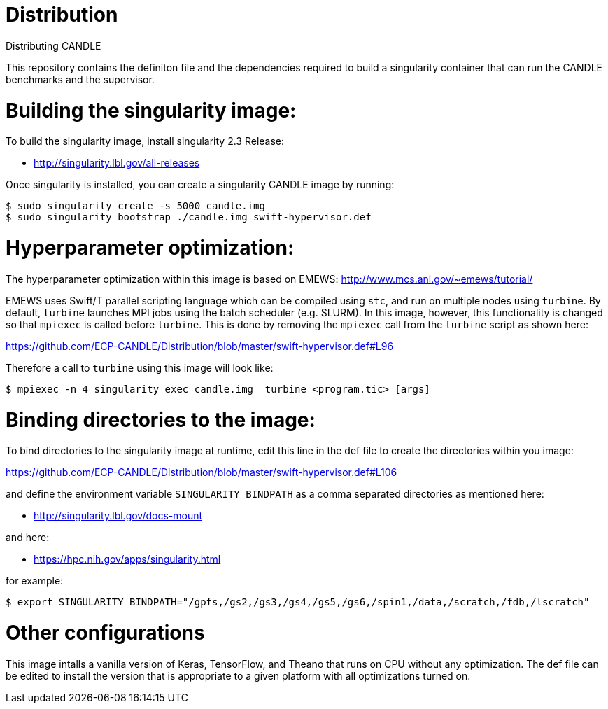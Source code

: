 # Distribution
Distributing CANDLE

This repository contains the definiton file and the dependencies required to
build a singularity container that can run the CANDLE benchmarks and the
supervisor. 

= Building the singularity image:

To build the singularity image, install singularity 2.3 Release:

* http://singularity.lbl.gov/all-releases

Once singularity is installed, you can create a singularity CANDLE image by
running:

----
$ sudo singularity create -s 5000 candle.img 
$ sudo singularity bootstrap ./candle.img swift-hypervisor.def 
----

= Hyperparameter optimization:
The hyperparameter optimization within this image is based on EMEWS:
http://www.mcs.anl.gov/~emews/tutorial/

EMEWS uses Swift/T parallel scripting language which can be compiled using
`stc`, and run on multiple nodes using `turbine`.  By default, `turbine`
launches MPI jobs using the batch scheduler (e.g. SLURM). In this image,
however, this functionality is changed so that `mpiexec` is called before
`turbine`. This is done by removing the `mpiexec` call from the `turbine`
script as shown here: 

https://github.com/ECP-CANDLE/Distribution/blob/master/swift-hypervisor.def#L96

Therefore a call to `turbine` using this image will look like:

----
$ mpiexec -n 4 singularity exec candle.img  turbine <program.tic> [args]
----


= Binding directories to the image:

To bind directories to the singularity image at runtime, edit this line in the
def file to create the directories within you image:

https://github.com/ECP-CANDLE/Distribution/blob/master/swift-hypervisor.def#L106

and define the environment variable `SINGULARITY_BINDPATH` as a comma separated
directories as mentioned here:

* http://singularity.lbl.gov/docs-mount

and here:

* https://hpc.nih.gov/apps/singularity.html

for example:

----
$ export SINGULARITY_BINDPATH="/gpfs,/gs2,/gs3,/gs4,/gs5,/gs6,/spin1,/data,/scratch,/fdb,/lscratch"
----

= Other configurations

This image intalls a vanilla version of  Keras, TensorFlow, and Theano that
runs on CPU without any optimization. The def file can be edited to install the
version that is appropriate to a given platform with all optimizations turned
on.
